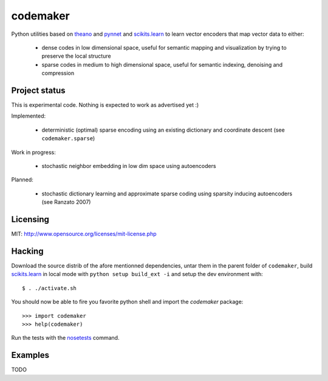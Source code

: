 =========
codemaker
=========

Python utilities based on theano_ and pynnet_ and scikits.learn_ to learn
vector encoders that map vector data to either:

  - dense codes in low dimensional space, useful for semantic mapping and
    visualization by trying to preserve the local structure

  - sparse codes in medium to high dimensional space, useful for semantic
    indexing, denoising and compression


.. _theano: http://deeplearning.net/software/theano/
.. _pynnet: http://code.google.com/p/pynnet/
.. _scikits.learn: http://scikit-learn.sf.net


Project status
==============

This is experimental code. Nothing is expected to work as advertised yet :)

Implemented:

  - deterministic (optimal) sparse encoding using an existing dictionary
    and coordinate descent (see ``codemaker.sparse``)

Work in progress:

  - stochastic neighbor embedding in low dim space using autoencoders

Planned:

  - stochastic dictionary learning and approximate sparse coding
    using sparsity inducing autoencoders (see Ranzato 2007)


Licensing
=========

MIT: http://www.opensource.org/licenses/mit-license.php


Hacking
=======

Download the source distrib of the afore mentionned dependencies, untar them in
the parent folder of ``codemaker``, build scikits.learn_ in local mode with
``python setup build_ext -i`` and setup the dev environment with::

  $ . ./activate.sh
  
You should now be able to fire you favorite python shell and import
the `codemaker` package::

  >>> import codemaker
  >>> help(codemaker)

Run the tests with the nosetests_ command.

.. _nosetests: http://somethingaboutorange.com/mrl/projects/nose


Examples
========

TODO


